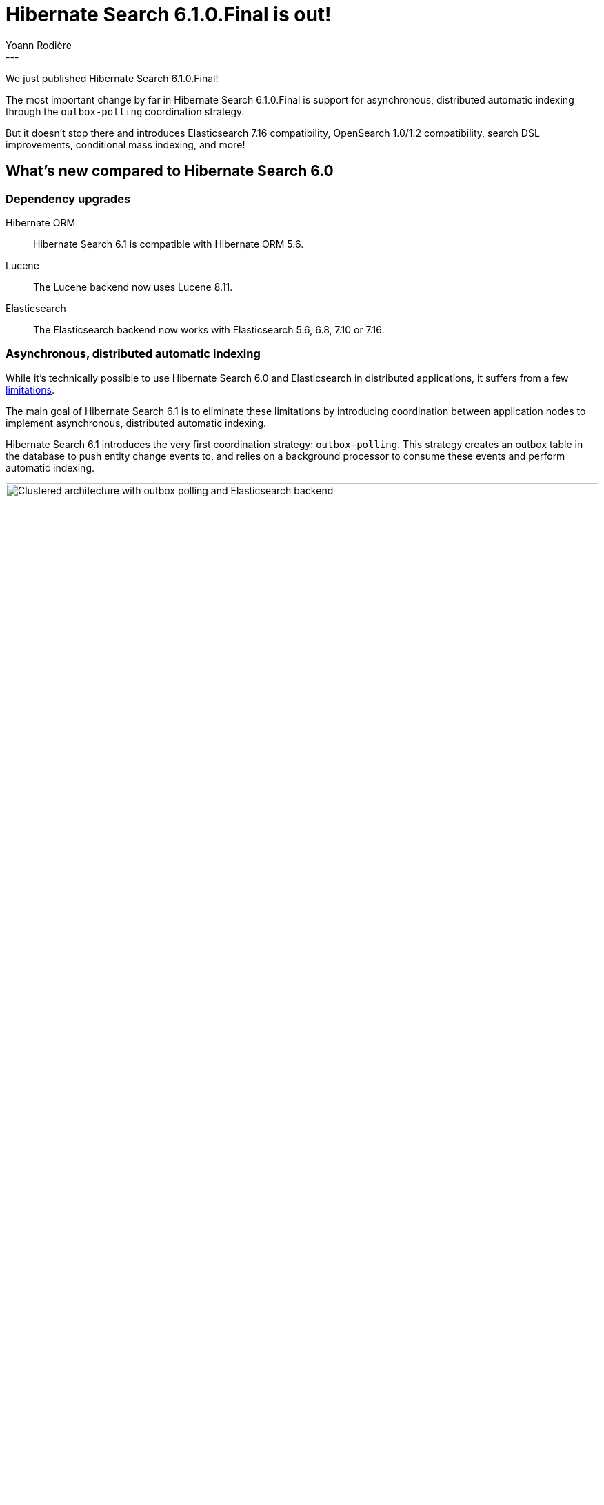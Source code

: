 = Hibernate Search 6.1.0.Final is out!
Yoann Rodière
:awestruct-tags: [ "Hibernate Search", "Lucene", "Elasticsearch", "Releases" ]
:awestruct-layout: blog-post
:hsearch-doc-url-prefix: https://docs.jboss.org/hibernate/search/6.1/reference/en-US/html_single/
:hsearch-jira-url-prefix: https://hibernate.atlassian.net/browse
:hsearch-version-family: 6.1
:hsearch-jira-project-id: 10061
:hsearch-jira-version-id: 32028
---

We just published Hibernate Search 6.1.0.Final!

The most important change by far in Hibernate Search 6.1.0.Final
is support for asynchronous, distributed automatic indexing
through the `outbox-polling` coordination strategy.

But it doesn't stop there and introduces Elasticsearch 7.16 compatibility,
OpenSearch 1.0/1.2 compatibility, search DSL improvements, conditional mass indexing,
and more!

== What's new compared to Hibernate Search 6.0

=== Dependency upgrades

[[orm-version]]
Hibernate ORM::
Hibernate Search 6.1 is compatible with Hibernate ORM 5.6.

[[lucene-version]]Lucene::
The Lucene backend now uses Lucene 8.11.

[[elasticsearch-version]]
Elasticsearch::
The Elasticsearch backend now works with Elasticsearch 5.6, 6.8, 7.10 or 7.16.

[[async-indexing]]
=== Asynchronous, distributed automatic indexing

While it's technically possible to use Hibernate Search 6.0 and Elasticsearch in distributed applications,
it suffers from a few link:{hsearch-doc-url-prefix}#architecture-examples-no-coordination-elasticsearch-pros-and-cons[limitations].

The main goal of Hibernate Search 6.1 is to eliminate these limitations
by introducing coordination between application nodes
to implement asynchronous, distributed automatic indexing.

Hibernate Search 6.1 introduces the very first coordination strategy: `outbox-polling`.
This strategy creates an outbox table in the database to push entity change events to,
and relies on a background processor to consume these events and perform automatic indexing.

image::hsearch-architecture-outbox-polling-elasticsearch.svg[Clustered architecture with outbox polling and Elasticsearch backend,align="center",width="100%"]

Beside eliminating the limitations mentioned above,
another advantage of this strategy is that
Hibernate Search will no longer trigger lazy-loading or build documents in application threads,
which can improve the responsiveness of applications (less work to do on commit).

To learn more about an architecture based on `outbox-polling` coordination,
head to link:{hsearch-doc-url-prefix}#architecture-examples-outbox-polling-elasticsearch[this section of the documentation].
You can also get a quick overview of several architectures link:{hsearch-doc-url-prefix}#architecture-examples-overview[here].

To jump right in and try the strategy,
just set the following property
(you will also need to link:{hsearch-doc-url-prefix}#coordination-outbox-polling-schema[add tables to your database schema]):

[source]
----
hibernate.search.coordination.strategy = outbox-polling
----

Head to link:{hsearch-doc-url-prefix}#coordination-outbox-polling[this section of the documentation]
for more information on how to configure coordination.

[NOTE]
====
The `outbox-polling` coordination strategy can perfectly well be used with a Lucene backend.

You will still be limited to a single application node,
but you will benefit from all the other advantages (data safety, increased application responsiveness, ...).
====

[[opensearch]]
=== OpenSearch compatibility

Starting with version 6.1,
Hibernate Search is also compatible with https://opensearch.org/[OpenSearch],
the Apache 2.0 licensed fork of Elasticsearch,
and regularly tested against versions 1.0 and 1.2.

To use Hibernate Search with OpenSearch,
use the same Maven artifacts, configuration and API
that you would have used with Elasticsearch.

The only (minor) difference between using Elasticsearch and OpenSearch
is if you link:{hsearch-doc-url-prefix}#backend-elasticsearch-configuration-version[configure the Elasticsearch version explicitly]:
with OpenSearch, you need to prefix the version with `opensearch:`, e.g. `opensearch:1.0`.

[[search-dsl]]
=== Search DSL improvements

New link:{hsearch-doc-url-prefix}#search-dsl-predicate-terms[`terms` predicate]::
Matches documents for which a given field contains some terms, any or all of them.
+
Useful for enum-typed fields, in particular.
+
[source, JAVA, indent=0]
----
List<Book> hits = searchSession.search( Book.class )
        .where( f -> f.terms().field( "genre" )
                .matchingAny( Genre.CRIME_FICTION, Genre.SCIENCE_FICTION ) )
        .fetchHits( 20 );
----
New link:{hsearch-doc-url-prefix}#search-dsl-predicate-regexp[`regexp` predicate]::
Matches documents for which a given field contains a word matching the given regular expression.
+
[source, JAVA, indent=0]
----
List<Book> hits = searchSession.search( Book.class )
        .where( f -> f.regexp().field( "description" )
                .matching( "r.*t" ) )
        .fetchHits( 20 );
----
New link:{hsearch-doc-url-prefix}#_id_return_identifiers_of_matched_entities[`id` projection]::
Returns the identifier of the matched entity.
+
[source, JAVA, indent=0]
----
List<Integer> hits = searchSession.search( Book.class )
        .select( f -> f.id( Integer.class ) )
        .where( f -> f.matchAll() )
        .fetchHits( 20 );
----
link:{hsearch-doc-url-prefix}#search-dsl-sort-common-missing[Configurable `.missing()` behavior] for `distance` sort::
Distance sorts now allow
specifying the behavior when encountering documents with missing values
(though only `.missing().first()`/`.missing().last()` are supported with Elasticsearch).
+
[source, JAVA, indent=0]
----
GeoPoint center = GeoPoint.of( 47.506060, 2.473916 );
List<Author> hits = searchSession.search( Author.class )
        .where( f -> f.matchAll() )
        .sort( f -> f.distance( "placeOfBirth", center )
                .missing().first() )
        .fetchHits( 20 );
----
link:{hsearch-doc-url-prefix}#search-dsl-paths-relative[Relative field paths]::
The Search DSL now allows creating factories (`SearchPredicateFactory`, etc.)
that accept relative field paths.
+
This is mostly useful if you pass factories to reusable methods.
+
[source, JAVA, indent=0]
----
List<Book> hits = searchSession.search( Book.class )
        .where( f -> f.bool()
                .should( f.nested().objectField( "writers" )
                        .nest( matchFirstAndLastName(
                                f.withRoot( "writers" ),
                                "bob", "kane" ) ) )
                .should( f.nested().objectField( "artists" )
                        .nest( matchFirstAndLastName(
                                f.withRoot( "artists" ),
                                "bill", "finger" ) ) ) )
        .fetchHits( 20 );

private SearchPredicate matchFirstAndLastName(SearchPredicateFactory f,
        String firstName, String lastName) {
    return f.bool()
            .must( f.match().field( "firstName" )
                    .matching( firstName ) )
            .must( f.match().field( "lastName" )
                    .matching( lastName ) )
            .toPredicate();
}
----

[[mass-indexing-filter]]
=== Conditional mass indexing

Hibernate Search 6.1 introduces the ability
to link:{hsearch-doc-url-prefix}#mapper-orm-indexing-massindexer-conditional[apply the mass indexer to a subset of your entities],
based on an HQL/JPQL "where" clause.

[source, JAVA, indent=0]
----
SearchSession searchSession = Search.session( entityManager );
MassIndexer massIndexer = searchSession.massIndexer();
massIndexer.type( Book.class ).reindexOnly( "e.publicationYear <= 2100" );
massIndexer.type( Author.class ).reindexOnly( "e.birthDate < :birthDate" )
        .param( "birthDate", LocalDate.ofYearDay( 2100, 77 ) );
massIndexer.startAndWait();
----

[[named-predicates]]
=== Named predicates

Hibernate Search 6.1 adds link:{hsearch-doc-url-prefix}#mapper-orm-bridge-named-predicate[named predicates],
a way to define the search logic as part of a custom binder/bridge.

This is, in a way, the comeback of the
https://docs.jboss.org/hibernate/search/5.11/reference/en-US/html_single/#query-filter-fulltext["full-text filters" of Hibernate Search 5].

[[elasticsearch-custom-index-settings]]
=== Custom ES index settings

Starting with Hibernate Search 6.1,
you can link:{hsearch-doc-url-prefix}#_custom_index_settings[provide Hibernate Search with JSON files containing the desired settings of your indexes],
and Hibernate Search will automatically push these settings
when it creates/updates the indexes.

[[elasticsearch-custom-index-mapping]]
=== Custom ES index mapping

Starting with Hibernate Search 6.1,
you can link:{hsearch-doc-url-prefix}#_custom_index_mapping[provide Hibernate Search with JSON files containing part of the desired mapping of your indexes],
and Hibernate Search will automatically merge this mapping with the one it generated,
so that it gets pushed to Elasticsearch when it creates/updates the indexes.

This is especially useful to set top-level mapping attributes,
for example https://www.elastic.co/guide/en/elasticsearch/reference/current/mapping-source-field.html#disable-source-field[disabling the `_source` field].

[[lucene-reader]]
=== Access to Lucene's `IndexReader`

Starting with Hibernate Search 6.1, you can now link:{hsearch-doc-url-prefix}#_retrieving_a_lucene_indexreader[retrieve an `IndexReader`]
when using the Lucene backend:

[source, JAVA, indent=0]
----
SearchMapping mapping = Search.mapping( entityManagerFactory );
LuceneIndexScope indexScope = mapping
        .scope( Book.class ).extension( LuceneExtension.get() );
try ( IndexReader indexReader = indexScope.openIndexReader() ) {
    // work with the low-level index reader:
    numDocs = indexReader.numDocs();
}
----

While generally not necessary, this can be useful for advanced, low-level operations.

[[lucene-caching]]
=== Lucene low-level hit caching

Starting with version 6.1,
Hibernate Search allows
link:{hsearch-doc-url-prefix}#backend-lucene-search-caching[configuring the `QueryCache` and `QueryCachingPolicy`]
in the Lucene backend,
adding one more performance tweak for advanced Lucene users.

[[lucene-analyzer-definition-using-names]]
=== Lucene analyzer definition using tokenizer/filter names

Starting with Hibernate Search 6.1,
a `LuceneAnalysisConfigurer` can be implemented without referring to Lucene classes at all,
link:{hsearch-doc-url-prefix}#backend-lucene-analysis-analyzers-component-by-factory-name[referring to tokenizers and filters using their name]
instead.

This is useful in some modular environments where the application might have access to Hibernate Search classes,
but not to Lucene classes.

[[jakarta]]
=== Jakarta EE

Starting with Hibernate Search 6.1,
beside the traditional artifacts targeting Java EE (JPA, CDI, ...),
Hibernate Search now provides link:{hsearch-doc-url-prefix}#other-integrations-jakarta[alternative, experimental artifacts that target Jakarta EE 9.1]
(Jakarta Persistence 3, Jakarta CDI 3).

These artifacts have their artifact ID suffixed with "-jakarta",
similarly to the https://in.relation.to/2021/06/02/hibernate-orm-550-final-release/#getting-started-with-the-jakarta-jpa-api[equivalent artifacts for Hibernate ORM]
(which you should use together).

[NOTE]
====
The main artifacts (e.g. `org.hibernate.search:hibernate-search-mapper-orm`)
still target Java EE.
====

[[orm6]]
=== Hibernate ORM 6

Starting with Hibernate Search 6.1,
beside the traditional artifacts targeting Hibernate ORM 5.x,
Hibernate Search now provides link:{hsearch-doc-url-prefix}#other-integrations-orm6[alternative, experimental artifacts that target Hibernate ORM 6 and Jakarta EE 9.1]
(Jakarta Persistence 3, Jakarta CDI 3).

These artifacts have their artifact ID suffixed with "-orm6".

[NOTE]
====
The main artifacts (e.g. `org.hibernate.search:hibernate-search-mapper-orm`)
still target Hibernate ORM 5.x and Java EE.
====

[[java-modules]]
=== Java modules

Starting with version 6.1,
where possible,
Hibernate Search now provides multi-release JARs with a full https://www.oracle.com/corporate/features/understanding-java-9-modules.html[Java module definition]
that includes all the dependencies.

This excludes the Lucene backend in particular, because https://issues.apache.org/jira/browse/LUCENE-9499[Lucene 8 has split packages].

[[other-changes]]
=== Other improvements and bug fixes

* link:{hsearch-jira-url-prefix}/HSEARCH-4425[HSEARCH-4425]:
Mark non-nullable properties as such in OutboxPollingOutboxEventAdditionalJaxbMappingProducer
* link:{hsearch-jira-url-prefix}/HSEARCH-4443[HSEARCH-4443]:
Enum properties in outbox-polling entities (agent, outboxevent) have a weird type in database
* link:{hsearch-jira-url-prefix}/HSEARCH-4438[HSEARCH-4438]:
More detailed error message for syntax errors in custom mapping/settings file

And more. For a full list of changes since the previous releases,
please see the link:https://hibernate.atlassian.net/secure/ReleaseNote.jspa?projectId={hsearch-jira-project-id}&version={hsearch-jira-version-id}[release notes].

== How to get this release

All details are available and up to date on the
link:https://hibernate.org/search/releases/{hsearch-version-family}/#get-it[dedicated page on hibernate.org].

== Getting started, migrating

For new applications,
refer to the link:{hsearch-doc-url-prefix}#getting-started[getting started guide].

For existing applications, Hibernate Search {hsearch-version-family} is a drop-in replacement for 6.0,
assuming you also upgrade other dependencies (e.g. Hibernate ORM).
Information about deprecated configuration and API
is included in the https://docs.jboss.org/hibernate/search/{hsearch-version-family}/migration/html_single/[migration guide].

== Feedback, issues, ideas?

To get in touch, use the following channels:

* http://stackoverflow.com/questions/tagged/hibernate-search[hibernate-search tag on Stackoverflow] (usage questions)
* https://discourse.hibernate.org/c/hibernate-search[User forum] (usage questions, general feedback)
* https://hibernate.atlassian.net/browse/HSEARCH[Issue tracker] (bug reports, feature requests)
* http://lists.jboss.org/pipermail/hibernate-dev/[Mailing list] (development-related discussions)
